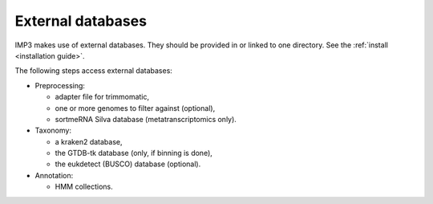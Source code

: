 .. _ext_DBs:

==================
External databases
==================

IMP3 makes use of external databases. They should be provided in or linked to one directory. See the :ref:`install <installation guide>`.

The following steps access external databases:

* Preprocessing: 

  * adapter file for trimmomatic, 

  * one or more genomes to filter against (optional), 

  * sortmeRNA Silva database (metatranscriptomics only).

* Taxonomy:

  * a kraken2 database,

  * the GTDB-tk database (only, if binning is done),

  * the eukdetect (BUSCO) database (optional).

* Annotation:

  * HMM collections.

